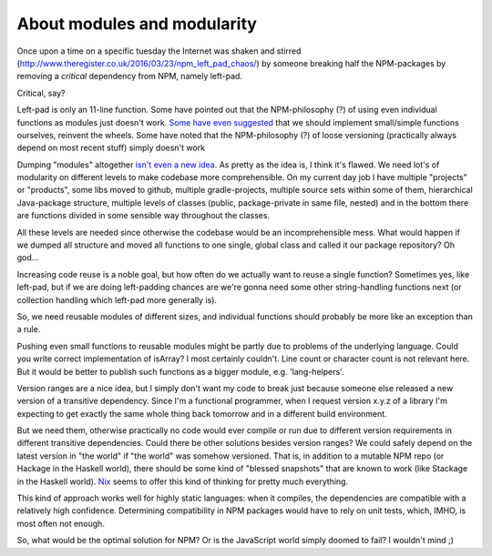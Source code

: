 About modules and modularity
============================

Once upon a time on a specific tuesday the Internet was shaken and
stirred (http://www.theregister.co.uk/2016/03/23/npm_left_pad_chaos/) by
someone breaking half the NPM-packages by removing a *critical*
dependency from NPM, namely left-pad.

Critical, say?

Left-pad is only an 11-line function. Some have pointed out that the
NPM-philosophy (?) of using even individual functions as modules just
doesn't work. `Some have even
suggested <http://www.haneycodes.net/npm-left-pad-have-we-forgotten-how-to-program/?utm_content=buffer7d11d&utm_medium=social&utm_source=twitter.com&utm_campaign=buffer>`__
that we should implement small/simple functions ourselves, reinvent the
wheels. Some have noted that the NPM-philosophy (?) of loose versioning
(practically always depend on most recent stuff) simply doesn't work

Dumping "modules" altogether `isn't even a new
idea <http://lambda-the-ultimate.org/node/5079>`__. As pretty as the
idea is, I think it's flawed. We need lot's of modularity on different
levels to make codebase more comprehensible. On my current day job I
have multiple "projects" or "products", some libs moved to github,
multiple gradle-projects, multiple source sets within some of them,
hierarchical Java-package structure, multiple levels of classes (public,
package-private in same file, nested) and in the bottom there are
functions divided in some sensible way throughout the classes.

All these levels are needed since otherwise the codebase would be an
incomprehensible mess. What would happen if we dumped all structure and
moved all functions to one single, global class and called it our
package repository? Oh god...

Increasing code reuse is a noble goal, but how often do we actually want
to reuse a single function? Sometimes yes, like left-pad, but if we are
doing left-padding chances are we're gonna need some other
string-handling functions next (or collection handling which left-pad
more generally is).

So, we need reusable modules of different sizes, and individual
functions should probably be more like an exception than a rule.

Pushing even small functions to reusable modules might be partly due to
problems of the underlying language. Could you write correct
implementation of isArray? I most certainly couldn't. Line count or
character count is not relevant here. But it would be better to publish
such functions as a bigger module, e.g. 'lang-helpers'.

Version ranges are a nice idea, but I simply don't want my code to break
just because someone else released a new version of a transitive
dependency. Since I'm a functional programmer, when I request version
x.y.z of a library I'm expecting to get exactly the same whole thing
back tomorrow and in a different build environment.

But we need them, otherwise practically no code would ever compile or
run due to different version requirements in different transitive
dependencies. Could there be other solutions besides version ranges? We
could safely depend on the latest version in "the world" if "the world"
was somehow versioned. That is, in addition to a mutable NPM repo (or
Hackage in the Haskell world), there should be some kind of "blessed
snapshots" that are known to work (like Stackage in the Haskell world).
`Nix <https://nixos.org/nix/>`__ seems to offer this kind of thinking
for pretty much everything.

This kind of approach works well for highly static languages: when it
compiles, the dependencies are compatible with a relatively high
confidence. Determining compatibility in NPM packages would have to rely
on unit tests, which, IMHO, is most often not enough.

So, what would be the optimal solution for NPM? Or is the JavaScript
world simply doomed to fail? I wouldn't mind ;)

